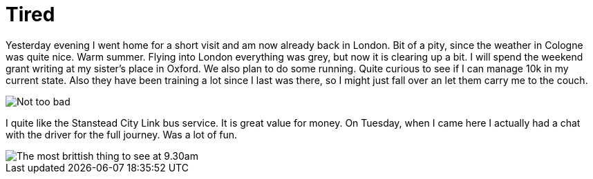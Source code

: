 = Tired
:hp-alt-title: London Cologne London Oxford
:published_at: 2016-07-08
:hp-tags: Home, Work, Tired, Oxford, 

Yesterday evening I went home for a short visit and am now already back in London. Bit of a pity, since the weather in Cologne was quite nice. Warm summer. Flying into London everything was grey, but now it is clearing up a bit.
I will spend the weekend grant writing at my sister's place in Oxford. We also plan to do some running. Quite curious to see if I can manage 10k in my current state. Also they have been training a lot since I last was there, so I might just fall over an let them carry me to the couch.

image::CameraZOOM-20160707234259503.jpg[Not too bad]

I quite like the Stanstead City Link bus service. It is great value for money. On Tuesday, when I came here I actually had a chat with the driver for the full journey. Was a lot of fun.

image::CameraZOOM-20160708092959476.jpg[The most brittish thing to see at 9.30am]
